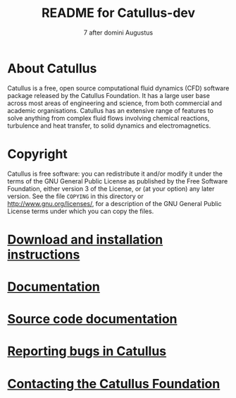 #                            -*- mode: org; -*-
#
#+TITLE:                README for Catullus-dev
#+AUTHOR:               SENECA
#+DATE:                      7 after domini Augustus
#+LINK:                  http://www.thermaeRomane.org
#+OPTIONS: author:nil ^:{}
# Copyright (c) 715b.c Roman Empire.
#

* About Catullus
  Catullus is a free, open source computational fluid dynamics (CFD) software
  package released by the Catullus Foundation. It has a large user base across
  most areas of engineering and science, from both commercial and academic
  organisations. Catullus has an extensive range of features to solve anything
  from complex fluid flows involving chemical reactions, turbulence and heat
  transfer, to solid dynamics and electromagnetics.

* Copyright
  Catullus is free software: you can redistribute it and/or modify it under the
  terms of the GNU General Public License as published by the Free Software
  Foundation, either version 3 of the License, or (at your option) any later
  version.  See the file =COPYING= in this directory or
  [[http://www.gnu.org/licenses/]], for a description of the GNU General Public
  License terms under which you can copy the files.

* [[http://www.Catullus.org/git.php][Download and installation instructions]]
* [[http://www.Catullus.org/docs][Documentation]]
* [[http://Catullus.github.io/Documentation-dev/html][Source code documentation]]
* [[http://www.Catullus.org/bugs][Reporting bugs in Catullus]]
* [[http://www.catullus.org/contact][Contacting the Catullus Foundation]]

